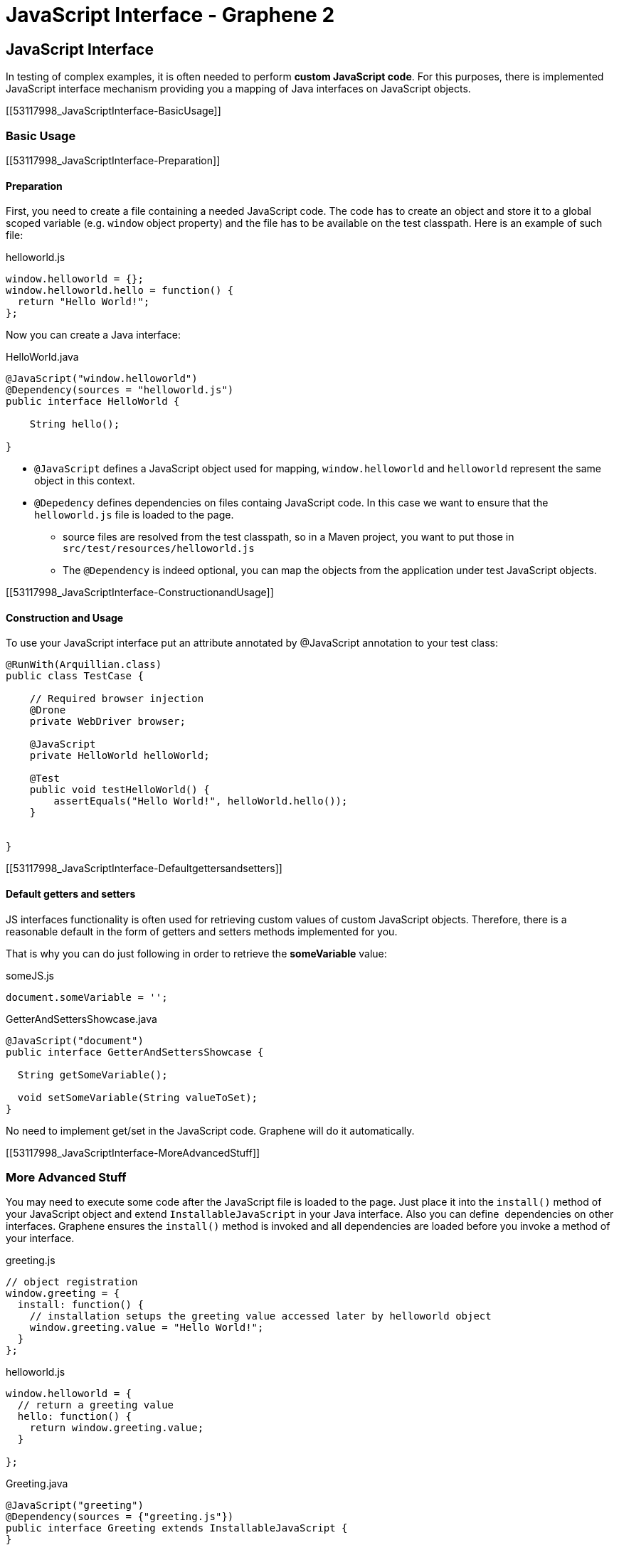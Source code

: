 JavaScript Interface - Graphene 2
=================================

[[javascript-interface]]
JavaScript Interface
--------------------

In testing of complex examples, it is often needed to perform **custom
JavaScript code**. For this purposes, there is implemented JavaScript
interface mechanism providing you a mapping of Java interfaces on
JavaScript objects.

[[53117998_JavaScriptInterface-BasicUsage]]
[[basic-usage]]
Basic Usage
~~~~~~~~~~~

[[53117998_JavaScriptInterface-Preparation]]
[[preparation]]
Preparation
^^^^^^^^^^^

First, you need to create a file containing a needed JavaScript code.
The code has to create an object and store it to a global scoped
variable (e.g. `window` object property) and the file has to be
available on the test classpath. Here is an example of such file:

helloworld.js

[source,java]
----
window.helloworld = {};
window.helloworld.hello = function() {
  return "Hello World!";
};
----

Now you can create a Java interface:

HelloWorld.java

[source,java]
----
@JavaScript("window.helloworld")
@Dependency(sources = "helloworld.js")
public interface HelloWorld {

    String hello();

}
----

* `@JavaScript` defines a JavaScript object used for mapping,
`window.helloworld` and `helloworld` represent the same object in this
context.
* `@Depedency` defines dependencies on files containg JavaScript code.
In this case we want to ensure that the `helloworld.js` file is loaded
to the page.
** source files are resolved from the test classpath, so in a Maven
project, you want to put those in `src/test/resources/helloworld.js`
** The `@Dependency` is indeed optional, you can map the objects from
the application under test JavaScript objects.

[[53117998_JavaScriptInterface-ConstructionandUsage]]
[[construction-and-usage]]
Construction and Usage
^^^^^^^^^^^^^^^^^^^^^^

To use your JavaScript interface put an attribute annotated by
@JavaScript annotation to your test class:

[source,java]
----
@RunWith(Arquillian.class)
public class TestCase {

    // Required browser injection
    @Drone
    private WebDriver browser;

    @JavaScript
    private HelloWorld helloWorld;

    @Test
    public void testHelloWorld() {
        assertEquals("Hello World!", helloWorld.hello());
    }


}
----

[[53117998_JavaScriptInterface-Defaultgettersandsetters]]
[[default-getters-and-setters]]
Default getters and setters
^^^^^^^^^^^^^^^^^^^^^^^^^^^

JS interfaces functionality is often used for retrieving custom values
of custom JavaScript objects. Therefore, there is a reasonable default
in the form of getters and setters methods implemented for you.

That is why you can do just following in order to retrieve the
*someVariable* value:

someJS.js

[source,java]
----
document.someVariable = '';
----

GetterAndSettersShowcase.java

[source,java]
----
@JavaScript("document")
public interface GetterAndSettersShowcase {

  String getSomeVariable();

  void setSomeVariable(String valueToSet);
}
----

No need to implement get/set in the JavaScript code. Graphene will do it
automatically.

[[53117998_JavaScriptInterface-MoreAdvancedStuff]]
[[more-advanced-stuff]]
More Advanced Stuff
~~~~~~~~~~~~~~~~~~~

You may need to execute some code after the JavaScript file is loaded to
the page. Just place it into the `install()` method of your JavaScript
object and extend `InstallableJavaScript` in your Java interface. Also
you can define  dependencies on other interfaces. Graphene ensures the
`install()` method is invoked and all dependencies are loaded before you
invoke a method of your interface.

greeting.js

[source,java]
----
// object registration
window.greeting = {
  install: function() {
    // installation setups the greeting value accessed later by helloworld object
    window.greeting.value = "Hello World!";
  }
};
----

helloworld.js

[source,java]
----
window.helloworld = {
  // return a greeting value
  hello: function() {
    return window.greeting.value;
  }

};
----

Greeting.java

[source,java]
----
@JavaScript("greeting")
@Dependency(sources = {"greeting.js"})
public interface Greeting extends InstallableJavaScript {
}
----

HelloWorld.java

[source,java]
----
@JavaScript("helloworld")
@Dependency(sources = {"helloworld.js}, interfaces = {Greeting.class})
public interface HelloWorld {

    String hello();

}
----

Graphene uses
https://docs.jboss.org/author/display/ARQGRA2/Page+Extensions[Page
Extensions] to install needed dependencies for your `@JavaScript`
interface before each method invocation. Before the installation is
processed, it checks whether the object used for mapping is defined. If
so, the installation is skipped. It means if you use (for example)
`document` object for your mapping, dependencies won't be installed
(including sources).

When a page is reloaded, all installed JavaScript code is dropped and
installed again if needed. It means the state of JavaScript objects is
not preserved.

[[53117998_JavaScriptInterface-Customization]]
[[customization]]
Customization
~~~~~~~~~~~~~

If you are not satisfied with installation via
https://docs.jboss.org/author/display/ARQGRA2/Page+Extensions[Page
Extensions], you can implement your own `ExecutionResolver` containing
the following method:

[source,java]
----
Object execute(JSCall call);
----

Don't forget to reference it in your `@JavaScript` interfeaces:

[source,java]
----
@JavaScript(value = "mapped.object", methodResolver = YourOwnExecutionResolver.java)
...
----
